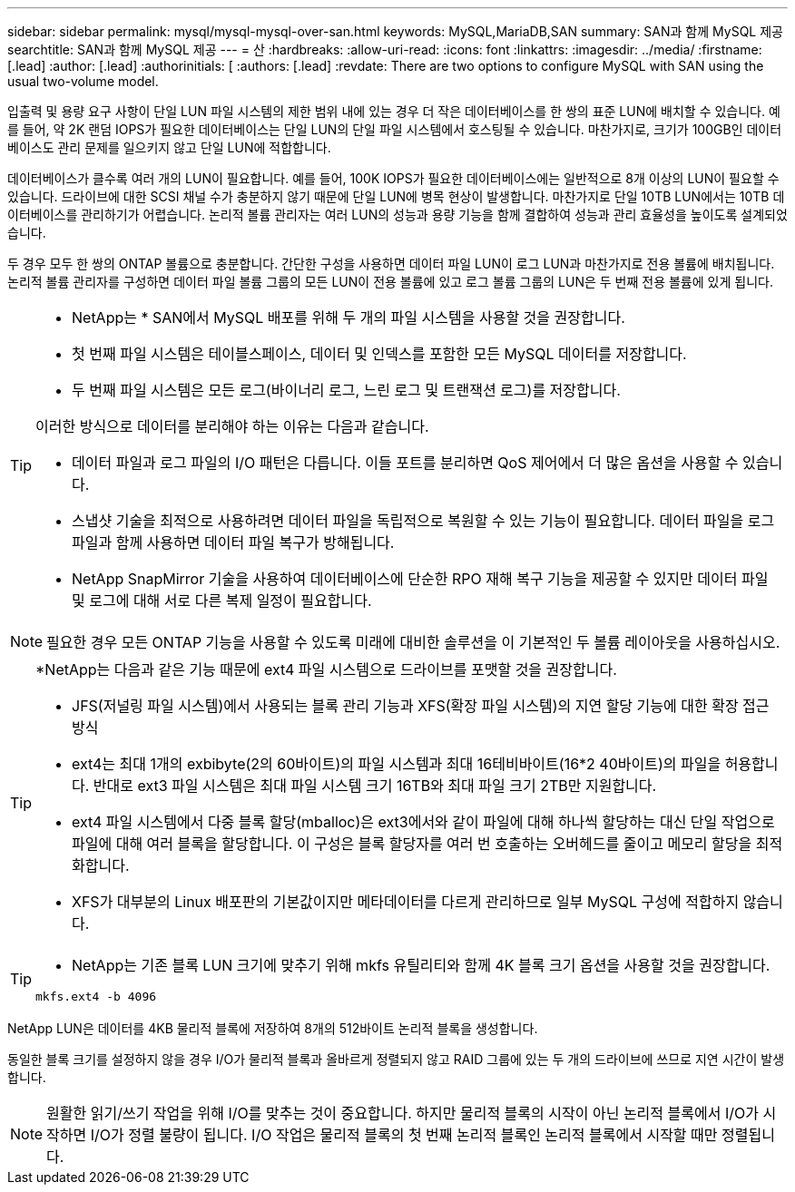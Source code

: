 ---
sidebar: sidebar 
permalink: mysql/mysql-mysql-over-san.html 
keywords: MySQL,MariaDB,SAN 
summary: SAN과 함께 MySQL 제공 
searchtitle: SAN과 함께 MySQL 제공 
---
= 산
:hardbreaks:
:allow-uri-read: 
:icons: font
:linkattrs: 
:imagesdir: ../media/
:firstname: [.lead]
:author: [.lead]
:authorinitials: [
:authors: [.lead]
:revdate: There are two options to configure MySQL with SAN using the usual two-volume model.


입출력 및 용량 요구 사항이 단일 LUN 파일 시스템의 제한 범위 내에 있는 경우 더 작은 데이터베이스를 한 쌍의 표준 LUN에 배치할 수 있습니다. 예를 들어, 약 2K 랜덤 IOPS가 필요한 데이터베이스는 단일 LUN의 단일 파일 시스템에서 호스팅될 수 있습니다. 마찬가지로, 크기가 100GB인 데이터베이스도 관리 문제를 일으키지 않고 단일 LUN에 적합합니다.

데이터베이스가 클수록 여러 개의 LUN이 필요합니다. 예를 들어, 100K IOPS가 필요한 데이터베이스에는 일반적으로 8개 이상의 LUN이 필요할 수 있습니다. 드라이브에 대한 SCSI 채널 수가 충분하지 않기 때문에 단일 LUN에 병목 현상이 발생합니다. 마찬가지로 단일 10TB LUN에서는 10TB 데이터베이스를 관리하기가 어렵습니다. 논리적 볼륨 관리자는 여러 LUN의 성능과 용량 기능을 함께 결합하여 성능과 관리 효율성을 높이도록 설계되었습니다.

두 경우 모두 한 쌍의 ONTAP 볼륨으로 충분합니다. 간단한 구성을 사용하면 데이터 파일 LUN이 로그 LUN과 마찬가지로 전용 볼륨에 배치됩니다. 논리적 볼륨 관리자를 구성하면 데이터 파일 볼륨 그룹의 모든 LUN이 전용 볼륨에 있고 로그 볼륨 그룹의 LUN은 두 번째 전용 볼륨에 있게 됩니다.

[TIP]
====
* NetApp는 * SAN에서 MySQL 배포를 위해 두 개의 파일 시스템을 사용할 것을 권장합니다.

* 첫 번째 파일 시스템은 테이블스페이스, 데이터 및 인덱스를 포함한 모든 MySQL 데이터를 저장합니다.
* 두 번째 파일 시스템은 모든 로그(바이너리 로그, 느린 로그 및 트랜잭션 로그)를 저장합니다.


이러한 방식으로 데이터를 분리해야 하는 이유는 다음과 같습니다.

* 데이터 파일과 로그 파일의 I/O 패턴은 다릅니다. 이들 포트를 분리하면 QoS 제어에서 더 많은 옵션을 사용할 수 있습니다.
* 스냅샷 기술을 최적으로 사용하려면 데이터 파일을 독립적으로 복원할 수 있는 기능이 필요합니다. 데이터 파일을 로그 파일과 함께 사용하면 데이터 파일 복구가 방해됩니다.
* NetApp SnapMirror 기술을 사용하여 데이터베이스에 단순한 RPO 재해 복구 기능을 제공할 수 있지만 데이터 파일 및 로그에 대해 서로 다른 복제 일정이 필요합니다.


====

NOTE: 필요한 경우 모든 ONTAP 기능을 사용할 수 있도록 미래에 대비한 솔루션을 이 기본적인 두 볼륨 레이아웃을 사용하십시오.

[TIP]
====
*NetApp는 다음과 같은 기능 때문에 ext4 파일 시스템으로 드라이브를 포맷할 것을 권장합니다.

* JFS(저널링 파일 시스템)에서 사용되는 블록 관리 기능과 XFS(확장 파일 시스템)의 지연 할당 기능에 대한 확장 접근 방식
* ext4는 최대 1개의 exbibyte(2의 60바이트)의 파일 시스템과 최대 16테비바이트(16*2 40바이트)의 파일을 허용합니다. 반대로 ext3 파일 시스템은 최대 파일 시스템 크기 16TB와 최대 파일 크기 2TB만 지원합니다.
* ext4 파일 시스템에서 다중 블록 할당(mballoc)은 ext3에서와 같이 파일에 대해 하나씩 할당하는 대신 단일 작업으로 파일에 대해 여러 블록을 할당합니다. 이 구성은 블록 할당자를 여러 번 호출하는 오버헤드를 줄이고 메모리 할당을 최적화합니다.
* XFS가 대부분의 Linux 배포판의 기본값이지만 메타데이터를 다르게 관리하므로 일부 MySQL 구성에 적합하지 않습니다.


====
[TIP]
====
* NetApp는 기존 블록 LUN 크기에 맞추기 위해 mkfs 유틸리티와 함께 4K 블록 크기 옵션을 사용할 것을 권장합니다.

`mkfs.ext4 -b 4096`

====
NetApp LUN은 데이터를 4KB 물리적 블록에 저장하여 8개의 512바이트 논리적 블록을 생성합니다.

동일한 블록 크기를 설정하지 않을 경우 I/O가 물리적 블록과 올바르게 정렬되지 않고 RAID 그룹에 있는 두 개의 드라이브에 쓰므로 지연 시간이 발생합니다.


NOTE: 원활한 읽기/쓰기 작업을 위해 I/O를 맞추는 것이 중요합니다. 하지만 물리적 블록의 시작이 아닌 논리적 블록에서 I/O가 시작하면 I/O가 정렬 불량이 됩니다. I/O 작업은 물리적 블록의 첫 번째 논리적 블록인 논리적 블록에서 시작할 때만 정렬됩니다.
